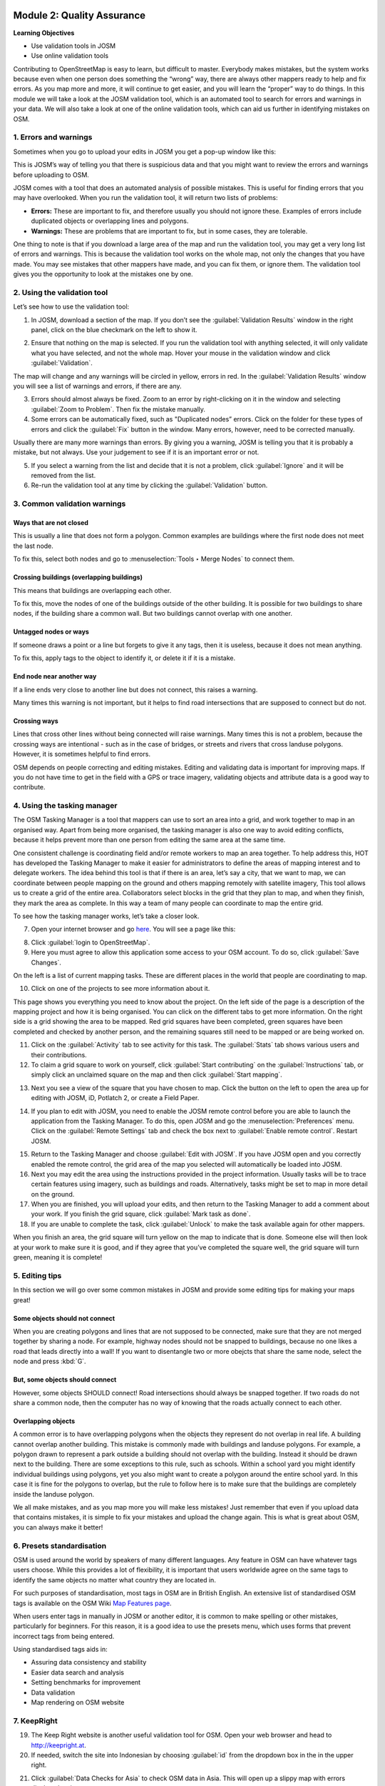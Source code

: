 .. image:: /static/training/intermediate/osm/image6.*

..  _quality-assurance:

Module 2: Quality Assurance
===========================

**Learning Objectives**

- Use validation tools in JOSM
- Use online validation tools

Contributing to OpenStreetMap is easy to learn, but difficult to master.
Everybody makes mistakes, but the system works because even when one person
does something the “wrong” way, there are always other mappers ready to help
and fix errors.
As you map more and more, it will continue to get easier, and you will
learn the “proper” way to do things.
In this module we will take a look at the JOSM validation tool,
which is an automated tool to search for errors and warnings in your data.
We will also take a look at one of the online validation tools,
which can aid us further in identifying mistakes on OSM.

1. Errors and warnings
----------------------

Sometimes when you go to upload your edits in JOSM you get a pop-up window like 
this:

.. image:: /static/training/intermediate/osm/image40.*
   :align: center

This is JOSM’s way of telling you that there is suspicious data and that you
might want to review the errors and warnings before uploading to OSM.

JOSM comes with a tool that does an automated analysis of possible mistakes.
This is useful for finding errors that you may have overlooked.
When you run the validation tool, it will return two lists of problems:

- **Errors:** These are important to fix, and therefore usually you should not
  ignore these.
  Examples of errors include duplicated objects or overlapping lines and
  polygons.
- **Warnings:** These are problems that are important to fix,
  but in some cases, they are tolerable.

One thing to note is that if you download a large area of the map and run the
validation tool, you may get a very long list of errors and warnings.
This is because the validation tool works on the whole map,
not only the changes that you have made.
You may see mistakes that other mappers have made, and you can fix them,
or ignore them.
The validation tool gives you the opportunity to look at the mistakes one
by one.

2. Using the validation tool
----------------------------

Let’s see how to use the validation tool:

1. In JOSM, download a section of the map. If you don’t see the
   :guilabel:`Validation Results` window in the right panel, click on the blue
   checkmark on the left to show it.

.. image:: /static/training/intermediate/osm/image41.*
   :align: center

2. Ensure that nothing on the map is selected.
   If you run the validation tool with anything selected,
   it will only validate what you have selected, and not the whole map.
   Hover your mouse in the validation window and click :guilabel:`Validation`.

.. image:: /static/training/intermediate/osm/image42.*
   :align: center

The map will change and any warnings will be circled in yellow, errors in red.
In the :guilabel:`Validation Results` window you will see a list of warnings
and errors, if there are any.

.. image:: /static/training/intermediate/osm/image43.*
   :align: center

3. Errors should almost always be fixed.
   Zoom to an error by right-clicking on it in the window and
   selecting :guilabel:`Zoom to Problem`.
   Then fix the mistake manually.
   
4. Some errors can be automatically fixed, such as "Duplicated nodes” errors.
   Click on the folder for these types of errors and click the
   :guilabel:`Fix` button in the window.
   Many errors, however, need to be corrected manually.

.. image:: /static/training/intermediate/osm/image44.*
   :align: center

Usually there are many more warnings than errors.
By giving you a warning, JOSM is telling you that it is probably a mistake,
but not always.
Use your judgement to see if it is an important error or not.

5. If you select a warning from the list and decide that it is not a problem,
   click :guilabel:`Ignore` and it will be removed from the list.

6. Re-run the validation tool at any time by clicking the
   :guilabel:`Validation` button.

3. Common validation warnings
-----------------------------

Ways that are not closed
^^^^^^^^^^^^^^^^^^^^^^^^
This is usually a line that does not form a polygon.
Common examples are buildings where the first node does not meet the last node.

.. image:: /static/training/intermediate/osm/image59.*
   :align: center

To fix this, select both nodes and go to :menuselection:`Tools ‣ Merge Nodes`
to connect them.

Crossing buildings (overlapping buildings)
^^^^^^^^^^^^^^^^^^^^^^^^^^^^^^^^^^^^^^^^^^

This means that buildings are overlapping each other.

.. image:: /static/training/intermediate/osm/image60.*
   :align: center

To fix this, move the nodes of one of the buildings outside of the other
building. It is possible for two buildings to share nodes, if the building
share a common wall. But two buildings cannot overlap with one another.

Untagged nodes or ways
^^^^^^^^^^^^^^^^^^^^^^

If someone draws a point or a line but forgets to
give it any tags, then it is useless, because it does not mean anything.

.. image:: /static/training/intermediate/osm/image61.*
   :align: center

To fix this, apply tags to the object to identify it, or delete it if it is a
mistake.

End node near another way
^^^^^^^^^^^^^^^^^^^^^^^^^

If a line ends very close to another line but
does not connect, this raises a warning.

Many times this warning is not important, but it helps to find road
intersections that are supposed to connect but do not.

.. image:: /static/training/intermediate/osm/image62.*
   :align: center

Crossing ways
^^^^^^^^^^^^^

Lines that cross other lines without being connected will
raise warnings.
Many times this is not a problem, because the crossing ways are intentional -
such as in the case of bridges, or streets and rivers that cross landuse
polygons.
However, it is sometimes helpful to find errors.

.. image:: /static/training/intermediate/osm/image63.*
   :align: center

OSM depends on people correcting and editing mistakes.
Editing and validating data is important for improving maps.
If you do not have time to get in the field with a GPS or trace imagery,
validating objects and attribute data is a good way to contribute.


4. Using the tasking manager
----------------------------

The OSM Tasking Manager is a tool that mappers can use to sort an area into a 
grid, and work together to map in an organised way.
Apart from being more organised, the tasking manager is also one way to avoid
editing conflicts, because it helps prevent more than one person from editing 
the same area at the same time.

One consistent challenge is coordinating field and/or remote workers to map an
area together.
To help address this, HOT has developed the Tasking Manager to make
it easier for administrators to define the areas of mapping interest and to
delegate workers.
The idea behind this tool is that if there is an area, let’s say a city,
that we want to map, we can coordinate between people mapping on the ground
and others mapping remotely with satellite imagery,
This tool allows us to create a grid of the entire area.
Collaborators select blocks in the grid that they plan to map,
and when they finish, they mark the area as complete.
In this way a team of many people can coordinate to map the entire grid.

To see how the tasking manager works, let’s take a closer look.

7. Open your internet browser and go `here <http://tasks.hotosm.org>`_.
   You will see a page like this:

.. image:: /static/training/intermediate/osm/image45.*
   :align: center

8. Click :guilabel:`login to OpenStreetMap`.

9. Here you must agree to allow this application some access to your 
   OSM account. To do so, click :guilabel:`Save Changes`.

.. image:: /static/training/intermediate/osm/image46.*
   :align: center

On the left is a list of current mapping tasks.
These are different places in the world that people are coordinating to map.

.. image:: /static/training/intermediate/osm/image47.*
   :align: center

10. Click on one of the projects to see more information about it.

.. image:: /static/training/intermediate/osm/image48.*
   :align: center

This page shows you everything you need to know about the project.
On the left side of the page is a description of the mapping project and
how it is being organised.
You can click on the different tabs to get more information.
On the right side is a grid showing the area to be mapped.
Red grid squares have been completed, green squares have been completed and
checked by another person, and the remaining squares still need to be
mapped or are being worked on.

11. Click on the :guilabel:`Activity` tab to see activity for this task. The
    :guilabel:`Stats` tab shows various users and their contributions.
    
12. To claim a grid square to work on yourself, click :guilabel:`Start contributing`
    on the :guilabel:`Instructions` tab, or simply click an unclaimed square on the
    map and then click :guilabel:`Start mapping`.

.. image:: /static/training/intermediate/osm/image49.*
   :align: center

13. Next you see a view of the square that you have chosen to map.
    Click the button on the left to open the area up for editing with JOSM, 
    iD, Potlatch 2, or create a Field Paper.

.. image:: /static/training/intermediate/osm/image49b.*
   :align: center   

..  _quality-assurance-step-14:

14. If you plan to edit with JOSM, you need to enable the JOSM remote control
    before you are able to launch the application from the Tasking Manager.
    To do this, open JOSM and go the :menuselection:`Preferences` menu.
    Click on the  :guilabel:`Remote Settings` tab and check the box next to
    :guilabel:`Enable remote control`.
    Restart JOSM.

.. image:: /static/training/intermediate/osm/image50.*
   :align: center

15. Return to the Tasking Manager and choose :guilabel:`Edit with JOSM`.
    If you have JOSM open and you correctly enabled the remote control,
    the grid area of the map you selected will automatically be loaded into JOSM.

16. Next you may edit the area using the instructions provided in the project
    information. Usually tasks will be to trace certain features using imagery,
    such as buildings and roads. Alternatively, tasks might be set to map in
    more detail on the ground.

17. When you are finished, you will upload your edits, and then return to the
    Tasking Manager to add a comment about your work. If you finish the grid
    square, click :guilabel:`Mark task as done`.
  
18. If you are unable to complete the task, click :guilabel:`Unlock` to make
    the task available again for other mappers.

.. image:: /static/training/intermediate/osm/image51.*
   :align: center

When you finish an area, the grid square
will turn yellow on the map to indicate that is done.
Someone else will then look at your work to make sure it is good,
and if they agree that you’ve completed the square well,
the grid square will turn green, meaning it is complete!

5. Editing tips
---------------

In this section we will go over some common mistakes in JOSM and provide some
editing tips for making your maps great!

Some objects should not connect
^^^^^^^^^^^^^^^^^^^^^^^^^^^^^^^

When you are creating polygons and lines that are not supposed to be connected,
make sure that they are not merged together by sharing a node.
For example, highway nodes should not be snapped to buildings,
because no one likes a road that leads directly into a wall!
If you want to disentangle two or more obejcts that share the same node,
select the node and press :kbd:`G`.

.. image:: /static/training/intermediate/osm/image52.*
   :align: center

.. image:: /static/training/intermediate/osm/image53.*
   :align: center

But, some objects should connect
^^^^^^^^^^^^^^^^^^^^^^^^^^^^^^^^

However, some objects SHOULD connect!
Road intersections should always be snapped together.
If two roads do not share a common node, then the computer
has no way of knowing that the roads actually connect to each other.

.. image:: /static/training/intermediate/osm/image54.*
   :align: center

Overlapping objects
^^^^^^^^^^^^^^^^^^^

A common error is to have overlapping polygons when the objects they represent
do not overlap in real life.
A building cannot overlap another building.
This mistake is commonly made with buildings and landuse polygons.
For example, a polygon drawn to represent a park outside a building should
not overlap with the building.
Instead it should be drawn next to the building.
There are some exceptions to this rule, such as schools.
Within a school yard you might identify individual buildings using polygons,
yet you also might want to create a polygon around the entire school yard.
In this case it is fine for the polygons to overlap, but the rule to follow
here is to make sure that the buildings are completely inside the landuse
polygon.

.. image:: /static/training/intermediate/osm/image55.*
   :align: center

.. image:: /static/training/intermediate/osm/image56.*
   :align: center

We all make mistakes, and as you map more you will make less mistakes!
Just remember that even if you upload data that contains mistakes,
it is simple to fix your mistakes and upload the change again.
This is what is great about OSM, you can always make it better!


6. Presets standardisation
--------------------------

OSM is used around the world by speakers of many different languages.
Any feature in OSM can have whatever tags users choose. While this provides
a lot of flexibility, it is important that users worldwide agree on the same
tags to identify the same objects no matter what country they are located in.

For such purposes of standardisation, most tags in OSM are in British English.
An extensive list of standardised OSM tags is available on the OSM Wiki
`Map Features page <http://wiki.openstreetmap.org/wiki/Map_Features>`_.

When users enter tags in manually in JOSM or another editor, it is common to
make spelling or other mistakes, particularly for beginners. For this reason,
it is a good idea to use the presets menu, which uses forms that prevent 
incorrect tags from being entered.

Using standardised tags aids in:

- Assuring data consistency and stability
- Easier data search and analysis
- Setting benchmarks for improvement 
- Data validation
- Map rendering on OSM website


7. KeepRight
------------

19. The Keep Right website is another useful validation tool for OSM.
    Open your web browser and head to http://keepright.at.

20. If needed, switch the site into Indonesian by choosing :guilabel:`id` from 
    the dropdown box in the in the upper right.

.. image:: /static/training/intermediate/osm/image64.*
   :align: center

21. Click :guilabel:`Data Checks for Asia` to check OSM data in Asia.
    This will open up a slippy map with errors displayed on it.

22. Navigate to your area of interest by using the zoom and pan
    functions.

.. image:: /static/training/intermediate/osm/image65.*
   :align: center

23. The types of errors are listed to the left of the map.
    Get more details about each error by clicking on the icons which
    hover above the map.

.. image:: /static/training/intermediate/osm/image66.*
   :align: center

24. When you see an error in your area of interest, the next step is to fix
    it. Click on the links to one of the editors (JOSM, Potlatch, or iD)
    to open this data in the editor. Not that to edit in JOSM you must
    have the JOSM Remote Control Enabled (as described in the 
    :ref:`Tasking Manager section <quality-assurance-step-14>`
    above).

.. note:: We recommend that the editing is done in JOSM,
   because its editing features are more complete. Note that JOSM
   must be open (with remote control enabled) in order to connect with
   the Keep Right website.

.. image:: /static/training/intermediate/osm/image67.*
   :align: center

25. Use JOSM (or another editor) to fix the errors that you find on the
    Keep Right website. After fixing them, return to the site and select
    :guilabel:`ignore temporarily`. Add a comment and click :guilabel:`save`.


:ref:`Go to next module --> <dealing-with-conflicts>`